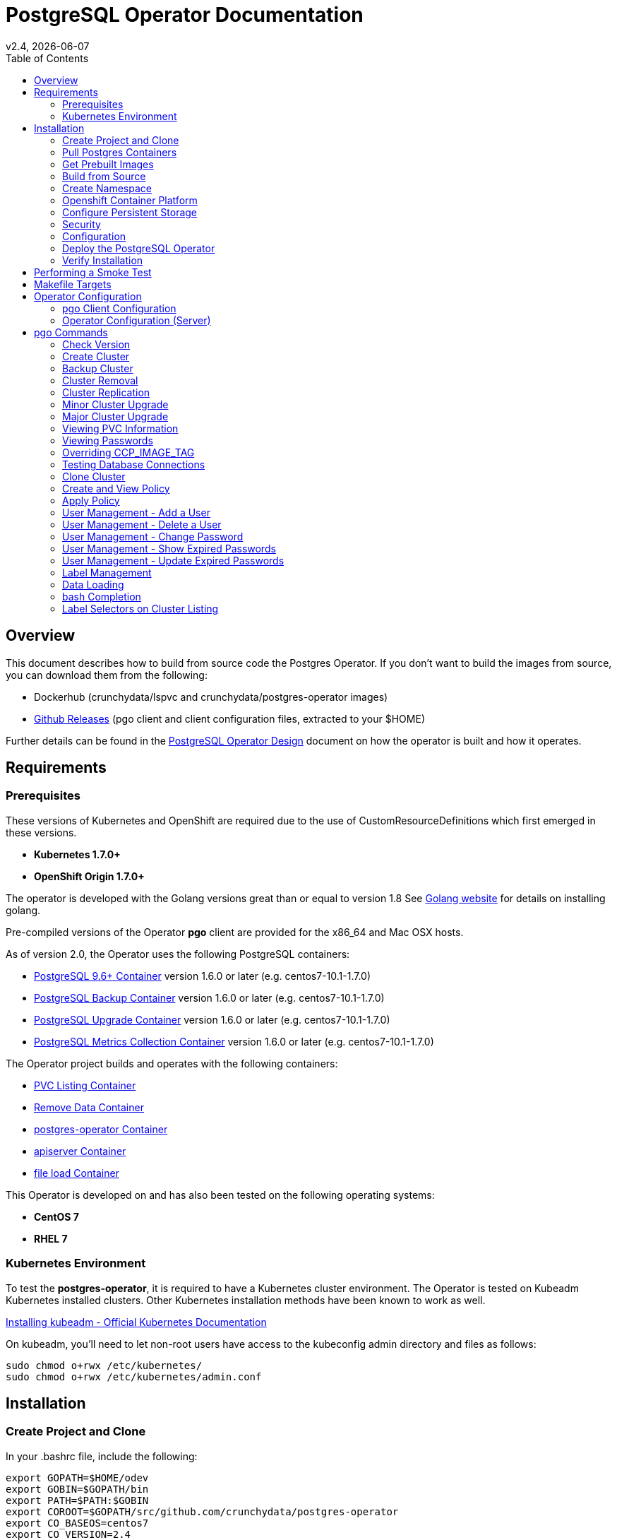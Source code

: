 = PostgreSQL Operator Documentation 
:toc:
v2.4, {docdate}

== Overview

This document describes how to build from source code the
Postgres Operator.  If you don't want to build the images
from source, you can download them from the following:

 * Dockerhub (crunchydata/lspvc and crunchydata/postgres-operator images)
 * link:https://github.com/CrunchyData/postgres-operator/releases[Github Releases]  (pgo client and client configuration files, extracted to your $HOME)

Further details can be found in the link:design.asciidoc[PostgreSQL Operator Design] document on
how the operator is built and how it operates.

== Requirements

=== Prerequisites

These versions of Kubernetes and OpenShift are required due to the use of CustomResourceDefinitions which first emerged in
these versions.

* *Kubernetes 1.7.0+*
* *OpenShift Origin 1.7.0+*

The operator is developed with the Golang versions great than or equal to version 1.8  See
link:https://golang.org/dl/[Golang website] for details on installing golang. 

Pre-compiled versions of the Operator *pgo* client are provided for the x86_64 and Mac OSX
hosts.

As of version 2.0, the Operator uses the following PostgreSQL containers:

* link:https://hub.docker.com/r/crunchydata/crunchy-postgres/[PostgreSQL 9.6+ Container] version 1.6.0 or later (e.g. centos7-10.1-1.7.0)
* link:https://hub.docker.com/r/crunchydata/crunchy-backup/[PostgreSQL Backup Container] version 1.6.0 or later (e.g. centos7-10.1-1.7.0)
* link:https://hub.docker.com/r/crunchydata/crunchy-upgrade/[PostgreSQL Upgrade Container] version 1.6.0 or later (e.g. centos7-10.1-1.7.0)
* link:https://hub.docker.com/r/crunchydata/crunchy-collect/[PostgreSQL Metrics Collection Container] version 1.6.0 or later (e.g. centos7-10.1-1.7.0)

The Operator project builds and operates with the following containers:

* link:https://hub.docker.com/r/crunchydata/pgo-lspvc/[PVC Listing Container]
* link:https://hub.docker.com/r/crunchydata/pgo-rmdata/[Remove Data Container]
* link:https://hub.docker.com/r/crunchydata/postgres-operator/[postgres-operator Container]
* link:https://hub.docker.com/r/crunchydata/pgo-apiserver/[apiserver Container]
* link:https://hub.docker.com/r/crunchydata/pgo-load/[file load Container]

This Operator is developed on and has also been tested on the following operating systems:

* *CentOS 7*
* *RHEL 7*

=== Kubernetes Environment

To test the *postgres-operator*, it is required to have a Kubernetes cluster
environment.  The Operator is tested on Kubeadm Kubernetes installed clusters.  Other
Kubernetes installation methods have been known to work as well.

link:https://kubernetes.io/docs/setup/independent/install-kubeadm/[Installing kubeadm - Official Kubernetes Documentation]


On kubeadm, you'll need to let non-root users have access to the
kubeconfig admin directory and files as follows:
....
sudo chmod o+rwx /etc/kubernetes/
sudo chmod o+rwx /etc/kubernetes/admin.conf
....

== Installation

=== Create Project and Clone

In your .bashrc file, include the following:
....
export GOPATH=$HOME/odev
export GOBIN=$GOPATH/bin
export PATH=$PATH:$GOBIN
export COROOT=$GOPATH/src/github.com/crunchydata/postgres-operator
export CO_BASEOS=centos7
export CO_VERSION=2.4
export CO_IMAGE_TAG=$CO_BASEOS-$CO_VERSION
export CO_NAMESPACE=demo
export CO_CMD=kubectl
export CO_APISERVER_URL=https://postgres-operator:8443
export PGO_CA_CERT=$COROOT/conf/apiserver/server.crt
export PGO_CLIENT_CERT=$COROOT/conf/apiserver/server.crt
export PGO_CLIENT_KEY=$COROOT/conf/apiserver/server.key
....

The value of CO_APISERVER_URL is used by the *pgo* client to connect
to the postgres-operator *apiserver*.  This URL should include
either a DNS name for the postgres-operator service or it's Service
IP address.

Next, set up a project directory structure and pull down the project:
....
mkdir -p $HOME/odev/src $HOME/odev/bin $HOME/odev/pkg
mkdir -p $GOPATH/src/github.com/crunchydata/
cd $GOPATH/src/github.com/crunchydata
git clone https://github.com/CrunchyData/postgres-operator.git
cd postgres-operator
....

At this point, you can choose one of two options to install the postgres-operator
itself:

* link:https://github.com/CrunchyData/postgres-operator/blob/master/docs/build.asciidoc#get-prebuilt-images[Get Pre-built Images]
* link:https://github.com/CrunchyData/postgres-operator/blob/master/docs/build.asciidoc#build-from-source[Build from source]

=== Pull Postgres Containers

The Operator works with the Crunchy Container Suite
containers, you can pre-pull them as follows:

For PostgreSQL version 10.1:
....
docker pull crunchydata/crunchy-postgres:centos7-10.1-1.7.0
docker pull crunchydata/crunchy-backup:centos7-10.1-1.7.0
docker pull crunchydata/crunchy-upgrade:centos7-10.1-1.7.0
....

For PostgreSQL version 9.6:
....
docker pull crunchydata/crunchy-postgres:centos7-9.6.6-1.7.0
docker pull crunchydata/crunchy-backup:centos7-9.6.6-1.7.0
docker pull crunchydata/crunchy-upgrade:centos7-9.6.6-1.7.0
....

=== Get Prebuilt Images

At this point if you want to avoid building the images and binary
from source, you can pull down the Docker images as follows:
....
docker pull crunchydata/pgo-lspvc:centos7-2.4
docker pull crunchydata/pgo-load:centos7-2.4
docker pull crunchydata/pgo-rmdata:centos7-2.4
docker pull crunchydata/postgres-operator:centos7-2.4
docker pull crunchydata/pgo-apiserver:centos7-2.4
....

Next get the *pgo* client, go to the Releases page and download the tar ball, uncompress it into your $HOME directory:
....
cd $HOME
wget https://github.com/CrunchyData/postgres-operator/releases/download/2.4/postgres-operator.2.4.tar.gz
tar xvzf ./postgres-operator.2.4.tar.gz
....

Lastly, add the *pgo* client into your PATH.

You are now ready to Deploy the operator to your Kube system.

=== Build from Source

Install a golang compiler, this can be done with either
your package manager or by following directions
from https://golang.org/dl/.  The operator is currently built
using golang version 1.8.X but also runs using golang version 1.9.X

Then install the project library dependencies, the godep dependency manager is used
as follows:
....
cd $COROOT
go get github.com/tools/godep
make setup
....

==== Compiling the PostgreSQL Operator
....
cd $COROOT
make all
which pgo
....

=== Create Namespace

This example is based on a kubeadm installation with the admin
user being already created. The example below assumes the cluster name is *kubernetes* and the cluster default user is *kubernetes-admin*.
....
kubectl create -f $COROOT/examples/demo-namespace.json
kubectl get namespaces
....
then set your context to the new demo namespace
....
sudo chmod o+w /etc/kubernetes
sudo chmod o+w /etc/kubernetes/admin.conf
kubectl config set-context demo --namespace=demo --cluster=kubernetes --user=kubernetes-admin
kubectl config use-context demo
kubectl config current-context
....

Add a cluster role binding to allow the new namespace default service
account permissions to run the postgres-operator and create
the Custom Resource Definitions:

....
$CO_CMD create clusterrolebinding serviceaccounts-cluster-admin \
  --clusterrole=cluster-admin \
    --group=system:serviceaccounts
....

*WARNING*:  the above RBAC command is very permissive, adjust this
to a scope that you require for your environment.

See link:https://kubernetes.io/docs/admin/authorization/rbac/[here] for more
details on how to enable RBAC roles and modify the scope of the permissions
to suit your needs.

There are 2 places you will need to update to specify your
namespace:

In the operator configuration file, $COROOT/conf/apiserver/pgo.yaml, you will add
the *demo* value for the *Namespace*:
....
Namespace:  demo
....

likewise, specify your *CO_NAMESPACE* environment variable will specify *demo*;

....
export CO_NAMESPACE=demo
....

=== Openshift Container Platform

To run the Operator on Openshift Container Platform note the following:

 * Openshift Container Platform 3.7 or greater is required since the Operator is based on Custom Resource Definitions which were first supported in OCP starting with version 3.7
 * the Openshift Project is synonymous with the CO_NAMESPACE environment variable setting
 * the OC_CMD environment variable should be set to *oc* when operating in an Openshift environment

=== Configure Persistent Storage

The default Operator configuration is defined to use a HostPath
persistence configuration.  

There are example scripts provided that will create PV and PVC resources
that can be used in your testing. 

These utilize HostPath and NFS volume types. Other types are not currently 
supported, but can be manually defined. 

To create sample HostPath Persistent Volumes and CLaims use the following scripts:
....
cd $COROOT/pv
./create-pv.sh
kubectl create -f ./crunchy-pvc.json
kubectl create -f ./csv-pvc.json
....

Note that this example will create a PVC called *crunchy-pvc* that is
referenced in the examples and *pgo.yaml* configuration file as the
desired PVC to use when databases and clusters are created.

=== Security
==== Configure Basic Authentication

Starting in Operator version 2.3, Basic Authentication is required by the *apiserver*.
You will configure the *pgo* client to specify a basic authentication
username and password by creating a file in the user's home
directory named *.pgouser* that looks similar to this, containing only a single line:
....
testuser:testpass
....

This example specifies a username of *testuser* and a password of
*testpass*.  These values will be read by the *pgo* client and passed
to the *apiserver* on each REST API call.

For the *apiserver*, a list of usernames and passwords is
specified in the *apiserver-conf* ConfigMap.  The values specified
in a deployment are found in the following location:
....
$COROOT/conf/apiserver/pgouser
....

The sample configuration for *pgouser* is as follows:
....
username:password
testuser:testpass
....

Modify these values to be unique to your environment.  

If the username and password passed by clients to the *apiserver* do
not match, the REST call will fail and a log message will be produced
in the *apiserver* container log.  The client will receive a 401 http
status code if they are not able to authenticate.

If the *pgouser* file is not found in the home directory of the *pgo* user
then the next searched location is */etc/pgo/pgouser*, and if not found
there then lastly the *PGOUSER* environment variable is searched for
a path to the basic authentication file.

You can turn off Basic Authentication entirely if you set
the BasicAuth setting in the pgo.yaml configuration file to false.

==== Configure TLS

As of Operator 2.3, TLS is used to secure communications to
the *apiserver*.  Sample keys/certs used by TLS are found
here:
....
$COROOT/conf/apiserver/server.crt
$COROOT/conf/apiserver/server.key
....

If you want to generate your own keys, you can use the script found in:
....
$COROOT/bin/make-certs.sh
....

The *pgo* client is required to use keys to connect to the *apiserver*.
Specify the keys to *pgo* by setting the following environment
variables:
....
export PGO_CA_CERT=$COROOT/conf/apiserver/server.crt
export PGO_CLIENT_CERT=$COROOT/conf/apiserver/server.crt
export PGO_CLIENT_KEY=$COROOT/conf/apiserver/server.key
....

The sample server keys are used as the client keys, adjust to suit
your requirements.

For the *apiserver* TLS configuration, the keys are included
in the *apiserver-conf* configMap when the *apiserver* is deployed.
See the $COROOT/deploy/deploy.sh script which is where the
configMap is created.

The *apiserver* listens on port 8443 (e.g. https://postgres-operator:8443).

You can set *InsecureSkipVerify* to true if you set the NO_TLS_VERIFY
environment variable in the *deployment.json* file to *true*.  By default
this value is set to *false* if you do not specify a value.

==== PostgreSQL Passwords

PostgreSQL passwords are defined in Secrets starting with release
2.5.  When the *pgo-apiserver* starts, it will read the passwords
to be used for PostgresSQL clusters from the following Kube Secrets:
 * pgo-postgres-user-pass
 * pgo-primary-user-pass
 * pgo-testuser-user-pass

The defaults for these Secrets are set in the *create-secrets.sh* script
which is executed during the postgres-operator deployment. 

=== Configuration

The *apiserver* uses the following  configuration files found in $COROOT/conf/apiserver to determine how the Operator will provision PostgreSQL containers:
....
$COROOT/conf/apiserver/pgo.yaml
$COROOT/conf/apiserver/pgo.lspvc-template.json
$COROOT/conf/apiserver/pgo.load-template.json
....

Note that the default *pgo.yaml* file assumes you are going to use *HostPath* Persistent Volumes for
your storage configuration.  Adjust this file for NFS or other storage configurations.

Note that the *pgo.yaml* configuration file assumes your Kubernetes configuration file is located in */etc/kubernetes/admin.conf*.  Update this kubeconfig
path to match your local Kubernetes configuration file location. 

The version of PostgreSQL container the Operator will deploy is determined
by the *CCPImageTag* setting in the *$COROOT/conf/apiserver/pgo.yaml* 
configuration file.  By default, this value is set to the latest
release of the Crunchy Container Suite.

More in-depth explanations of postgres operator configurations are available
in the link:config.asciidoc[Configuration] document.

=== Deploy the PostgreSQL Operator
*NOTE*: This will create and use */data* on your
local system as the persistent store for the operator to use
for its persistent volume.
....
cd $COROOT
make deployoperator
kubectl get pod -l 'name=postgres-operator'
....

You should see output similar to:
....
NAME                                 READY     STATUS    RESTARTS   AGE
postgres-operator-7f8db87c7b-4tk52   2/2       Running   0          8s
....

This output shows that both the *apiserver* and *postgres-operator* containers
are in ready state and the pod is running.

You can find the operator service IP address as follows:
....
kubectl get service postgres-operator
NAME                TYPE        CLUSTER-IP      EXTERNAL-IP   PORT(S)             AGE
postgres-operator   ClusterIP   10.105.56.167   <none>        8080/TCP,8443/TCP   1m
....

In this example, the *apiserver* is reachable at *https://10.105.56.167:8443*.


When you first run the operator, it will create the required
CustomResourceDefinitions. You can view these as follows:

....
kubectl get crd
....

Strategies for deploying the operator can be found in the link:design.asciidoc[PostgreSQL Operator Design] document.


=== Verify Installation

When you first run the operator, it will look for the presence of the 
predefined custom resource definitions, and create them if not found. 
The best way to verify a successful deployment of the Operator is by 
viewing these custom resource definitions:

....
kubectl get crd
kubectl get pgclusters
kubectl get pgbackups
kubectl get pgupgrades
kubectl get pgpolicies
kubectl get pgpolicylogs
....

At this point, you should be ready to start using the *pgo* client!  Be
sure to set the environment variable *CO_APISERVER_URL* to the DNS
name of the *postgres-operator* service or to the IP address of the
*postgres-operator* service IP address.  For example:

....
export CO_APISERVER_URL=https://10.105.56.167:8443
....

or if you have DNS configured on your client host:
....
export CO_APISERVER_URL=https://postgres-operator.demo.svc.cluster.local:8443
....


== Performing a Smoke Test

A simple *smoke test* of the postgres operator includes testing
the following:

 * get version information (*pgo version*)
 * create a cluster (*pgo create cluster testcluster*)
 * scale a cluster (*pgo scale testcluster --replica-count=1*)
 * show a cluster (*pgo show cluster testcluster*)
 * show all clusters (*pgo show cluster all*)
 * backup a cluster (*pgo backup testcluster*)
 * show backup of cluster (*pgo show backup testcluster*)
 * show backup pvc of cluster (*pgo show pvc testcluster-backup-pvc*)
 * restore a cluster (*pgo create cluster restoredcluster --backup-pvc=testcluster-backup-pvc --backup-path=testcluster-backups/2017-01-01-01-01-01 --secret-from=testcluster*)
 * test a cluster (*pgo test restoredcluster*)
 * minor upgrade a cluster (*pgo upgrade testcluster*)
 * major upgrade a cluster (*pgo upgrade testcluster --upgrade-type=major*)
 * delete a cluster (*pgo delete cluster testcluster --delete-data --delete-backups*)
 * create a policy from local file (*pgo create policy policy1 --in-file=./examples/policy/policy1.sql*)
 * create a policy from git repo (*pgo create policy gitpolicy --url=https://github.com/CrunchyData/postgres-operator/blob/master/examples/policy/gitpolicy.sql*)
 * repeat testing using emptydir storage type
 * repeat testing using create storage type
 * repeat testing using existing storage type
 * create a series of clusters  (*pgo create cluster myseries --series=2*)
 * apply labels at cluster creation (*pgo create cluster xraydb --series=2 --labels=project=xray*)
 * apply a label to an existing set of clusters (*pgo label --label=env=research --selector=project=xray*)
 * create a user for a given cluster (*pgo user --add-user=user0 --valid-days=30 --managed --db=userdb --selector=name=xraydb0*)
 * load a csv file into a cluster (*pgo load --load-config=./sample-load-config.json --selector=project=xray*)
 * extend a user's password allowed age (*pgo user --change-password=user0 --valid-days=10 --selector=name=xraydb1*)
 * drop user access (*pgo user --delete-user=user2 --selector=project=xray*)
 * check password age (*pgo user --expired=10 --selector=project=xray*)
 * backup an entire project (*pgo backup --selector=project=xray*)
 * delete an entire project (*pgo delete cluster --selector=project=xray*)
 * create a cluster with a crunchy-collect sidecar(*pgo create cluster testcluster --metrics*)

More detailed explanations of the commands can be found in the link:user-guide.asciidoc[User Guide].

== Makefile Targets

The following table describes the Makefile targets:
.Makefile Targets
[width="40%",frame="topbot",options="header,footer"]
|======================
|Target | Description
|all        | compile all binaries and build all images
|setup        | fetch the dependent packages required to build with
|deployoperator        | deploy the Operator (apiserver and postgers-operator) to Kubernetes
|main        | compile the postgres-operator 
|runmain        | locally execute the postgres-operator
|pgo        | build the pgo binary
|runpgo        | run the pgo binary 
|runapiserver        | run the apiserver binary outside of Kube
|clean        | remove binaries and compiled packages, restore dependencies
|operatorimage        | compile and build the postgres-operator Docker image
|apiserverimage        | compile and build the apiserver Docker image
|lsimage        | build the lspvc Docker image
|loadimage        | build the file load Docker image
|rmdataimage        | build the data deletion Docker image
|release        | build the postgres-operator release
|======================


== Operator Configuration

This document describes the configuration options
for the *PostgreSQL operator*.

=== pgo Client Configuration

Starting with Operator version 2.1, the *pgo.yaml* configuration
file is used solely by the *apiserver* and has no effect on the *pgo* client.  With this change, the Operator configuration is centralized to
the *apiserver* container which is deployed alongside the *postgres-operator* container.

Sample Operator configuration files for various storage configurations are located in the $COROOT/examples directory.

To configure the Operator, modify the settings found in
*$COROOT/conf/apiserver/pgo.yaml* to meet your project needs.  Typically
you will modify the storage and namespace settings.

==== pgo Configuration Format

The default pgo configuration file, included in
*$COROOT/conf/apiserver/pgo.yaml*, looks like this:

[source,yaml]
....
Namespace:  demo
Cluster:
  CCPImageTag:  centos7-10.1-1.7.0
  Port:  5432
  User:  testuser
  Database:  userdb
  PasswordAgeDays:  60
  PasswordLength:  8
  Strategy:  1
  Replicas:  0
PrimaryStorage:
  AccessMode:  ReadWriteMany
  Size:  200M
  StorageType:  create
BackupStorage:
  AccessMode:  ReadWriteMany
  Size:  200M
  StorageType:  create
ReplicaStorage:
  AccessMode:  ReadWriteMany
  Size:  200M
  StorageType:  create
Pgo:
  APIServerUrl:  http://localhost:8080
  LSPVCTemplate:  /config/pgo.lspvc-template.json
  CSVLoadTemplate:  /config/pgo.load-template.json
  COImagePrefix:  crunchydata
  COImageTag:  centos7-2.4
  Debug:  true
....

Values in the pgo configuration file have the following meaning:

.pgo Configuration File Definitions
[width="90%",cols="m,2",frame="topbot",options="header"]
|======================
|Setting | Definition
|Namespace        | the namespace the Operator will run within
|Cluster.CCPImageTag        |newly created containers will be based on this image version (e.g. centos7-10.1-1.7.0), unless you override it using the --ccp-image-tag command line flag
|Cluster.Port        | the PostgreSQL port to use for new containers (e.g. 5432)
|Cluster.User        | the PostgreSQL normal user name
|Cluster.Strategy        | sets the deployment strategy to be used for deploying a cluster, currently there is only strategy *1*
|Cluster.Replicas        | the number of cluster replicas to create for newly created clusters
|Cluster.Policies        | optional, list of policies to apply to a newly created cluster, comma separated, must be valid policies in the catalog
|Cluster.PasswordAgeDays        | optional, if set, will set the VALID UNTIL date on passwords to this many days in the future when creating users or setting passwords, defaults to 365 days
|Cluster.PasswordLength        | optional, if set, will determine the password length used when creating passwords, defaults to 8
|PrimaryStorage.Name        |for the primary PostgreSQL deployment, if set, the PVC to use for created databases, used when the storage type is *existing*
|PrimaryStorage.StorageClass        |for the primary PostgreSQL deployment, for a dynamic storage type, you can specify the storage class used for storage provisioning(e.g. standard, gold, fast)
|PrimaryStorage.AccessMode        |for the primary PostgreSQL deployment, the access mode for new PVCs (e.g. ReadWriteMany, ReadWriteOnce, ReadOnlyMany). See below for descriptions of these.
|PrimaryStorage.Size        |for the primary PostgreSQL deployment, the size to use when creating new PVCs (e.g. 100M, 1Gi)
|PrimaryStorage.StorageType        |for the primary PostgreSQL deployment, supported values are either *dynamic*, *existing*, *create*, or *emptydir*, if not supplied, *emptydir* is used
|PrimaryStorage.Fsgroup        | optional, if set, will cause a *SecurityContext* and *fsGroup* attributes to be added to generated Pod and Deployment definitions
|PrimaryStorage.SupplementalGroups        | optional, if set, will cause a SecurityContext to be added to generated Pod and Deployment definitions
|ReplicaStorage.Name        |for the replica PostgreSQL deployments, if set, the PVC to use for created databases, used when the storage type is *existing*
|ReplicaStorage.StorageClass        |for the replica PostgreSQL deployment, for a dynamic storage type, you can specify the storage class used for storage provisioning(e.g. standard, gold, fast)
|ReplicaStorage.AccessMode        |for the replica PostgreSQL deployment, the access mode for new PVCs (e.g. ReadWriteMany, ReadWriteOnce, ReadOnlyMany). See below for descriptions of these.
|ReplicaStorage.Size        |for the replica PostgreSQL deployment, the size to use when creating new PVCs (e.g. 100M, 1Gi)
|ReplicaStorage.StorageType        |for the replica PostgreSQL deployment, supported values are either *dynamic*, *existing*, *create*, or *emptydir*, if not supplied, *emptydir* is used
|ReplicaStorage.Fsgroup        | optional, if set, will cause a *SecurityContext* and *fsGroup* attributes to be added to generated Pod and Deployment definitions
|ReplicaStorage.SupplementalGroups        | optional, if set, will cause a SecurityContext to be added to generated Pod and Deployment definitions
|BackupStorage.Name        |for the backup job, if set, the PVC to use for holding backup files, used when the storage type is *existing*
|BackupStorage.StorageClass        |for the backup job, for a dynamic storage type, you can specify the storage class used for storage provisioning(e.g. standard, gold, fast)
|BackupStorage.AccessMode        |for the backup job, the access mode for new PVCs (e.g. ReadWriteMany, ReadWriteOnce, ReadOnlyMany). See below for descriptions of these.
|BackupStorage.Size        |for the backup job, the size to use when creating new PVCs (e.g. 100M, 1Gi)
|BackupStorage.StorageType        |for the backup job , supported values are either *dynamic*, *existing*, *create*, or *emptydir*, if not supplied, *emptydir* is used
|BackupStorage.Fsgroup        | optional, if set, will cause a *SecurityContext* and *fsGroup* attributes to be added to generated Pod and Deployment definitions
|BackupStorage.SupplementalGroups        | optional, if set, will cause a SecurityContext to be added to generated Pod and Deployment definitions
|Pgo.LSPVCTemplate        | the PVC lspvc template file that lists PVC contents
|Pgo.LoadTemplate        | the load template file used for load jobs
|Pgo.COImagePrefix        | image tag prefix to use for the Operator containers
|Pgo.COImageTag        | image tag to use for the Operator containers
|======================

*NOTE*: Regarding the PVC access mode variable; this is automatically set to ReadWriteMany but
you also have the option to set this to ReadWriteOnce or ReadOnlyMany. The definitions of these
are as follows:

* *ReadWriteMany* - mounts the volume as read-write by many nodes
* *ReadWriteOnce* - mounts the PVC as read-write by a single node
* *ReadOnlyMany* - mounts the PVC as read-only by many nodes

=== Operator Configuration (Server)

The operator is run as a Kubernetes Deployment on the Kubernetes cluster
within a namespace.

Execute the Makefile target *deployoperator* to deploy the Operator.

You can also create NFS PV(s) using the create-pv-nfs.sh script.

To enable DEBUG messages from the operator pod, set the *Debug* environment
variable to *true* within its deployment file *deployment.json*.

==== Operator Templates

The database and cluster Kubernetes objects that get created by the operator
are based on json templates that are added into the operator deployment
by means of a mounted volume.

The templates are located in the *$COROOT/conf/postgres-operator* directory
and get added into a config map which is mounted by the operator deployment.

==== Persistence

Different ways of handling storage are specified by a user in
the *.pgo.yaml* configuration file by specifying values within
the ReplicaStorage, PrimaryStorage, and BackupStorage settings.

The following StorageType values are possible:

 * *dynamic* - this will allow for dynamic provisioning of storage using a StorageClass.
 * *existing* - This setting allows you to use a PVC that already exists.
 For example, if you have a NFS volume mounted to a PVC, all PostgreSQL clusters
 can write to that NFS volume mount via a common PVC. When set, the Name
 setting is used for the PVC.
 * *create* - This setting allows for the creation of a new PVC for
 each PostgreSQL cluster using a naming convention of *clustername*-pvc*.
 When set, the *Size*, *AccessMode* settings are used in
 constructing the new PVC.
 * *emptydir* - If a StorageType value is not defined, *emptydir* is used by default.
 This is a volume type that’s created when a pod is assigned to a node and exists as
 long as that pod remains running on that node; it is deleted as soon as the pod is
 manually deleted or removed from the node.

The operator will create new PVCs using this naming convention:
*dbname-pvc* where *dbname* is the database name you have specified.  For
example, if you run:
....
pgo create cluster example1
....

It will result in a PVC being created named *example1-pvc* and in
the case of a backup job, the pvc is named *example1-backup-pvc*

There are currently 3 sample pgo configuration files provided
for users to use as a starting configuration:

 * pgo.yaml.emptydir - this configuration specifies *emptydir* storage
 to be used for databases
 * pgo.yaml.nfs - this configuration specifies *create* storage to
 be used, this is used for NFS storage for example where you want to
 have a unique PVC created for each database
 * pgo.yaml.dynamic - this configuration specifies *dynamic* storage
 to be used, namely a *storageclass* that refers to a dynamic provisioning
 strorage such as StorageOS or Portworx, or GCE.

== pgo Commands

Prior to using *pgo*, users will need to specify the
*postgres-operator* URL as follows:
....
kubectl get service postgres-operator
NAME                CLUSTER-IP      EXTERNAL-IP   PORT(S)    AGE
postgres-operator   10.104.47.110   <none>        8080/TCP   7m
export APISERVER_URL=http://10.104.47.110:8080
pgo version
....

=== Check Version

To see what version of pgo client and postgres-operator you are
running, use the following:
....
pgo version
....

=== Create Cluster

To create a database, use the following:
....
pgo create cluster mycluster
....

A more complex example is to create a *series* of clusters such
as:
....
pgo create cluster xraydb --series=3 --labels=project=xray --policies=xrayapp,rlspolicy
....

In the example above, we provision 3 clusters that have a number appended
into their resulting cluster name, apply a user defined label to each
cluster, and also apply user defined policies to each cluster after
they are created.

You can then view that database as:
....
pgo show cluster mydatabase
....

The output will give you the current status of the database pod
and the IP address of the database service.  If you have *postgresql*
installed on your test system you can connect to the
database using the service IP address:
....
psql -h 10.105.121.12 -U postgres postgres
....

You can view *all* databases using the special keyword *all*:
....
pgo show cluster all
....

You can filter the results based on the Postgres Version:
....
pgo show cluster all --version=9.6.2
....

You can also add metrics collection to a cluster by using the *--metrics*
command flag as follows:
....
pgo create cluster testcluster --metrics
....

This command flag causes a *crunchy-collect* container to be added to the
database cluster pod and enables metrics collection on that database pod.
For this to work, you will need to configure the Crunchy metrics
example as found in the Crunchy Container Suite.

=== Backup Cluster

You can start a backup job for a cluster as follows:
....
pgo backup mycluster
....

You can view the backup:
....
pgo show backup mycluster
....

You can view the backup along with a PVC listing:
....
pgo show backup mycluster --show-pvc=true
....

The output of the backup will list the backup snapshots
found in the backup PVC, for example:
....
backup job pods for cluster mycluster...
└── backup-mycluster-63fw1
└── mydatabase

database pod mycluster is found

├── mycluster-backups/2017-03-27-13-54-33
├── mycluster-backups/2017-03-27-13-56-49
└── mycluster-backups/2017-03-27-14-02-38
....

This output is important in that it can let you copy/paste
a backup snapshot path and use it for restoring a database or
essentially cloning a database with an existing backup archive.

For example, to restore a database from a backup archive:
....
pgo create cluster restoredb --backup-path=mycluster-backups/2017-03-27-13-56-49 --backup-pvc=crunchy-pvc --secret-from=mycluster
....

This will create a new database called *restoredb* based on the
backup found in *mycluster-backups/2017-03-27-13-56-49* and the
secrets of the *mycluster* cluster.

Selectors can be used to perform backups as well, for example:
....
pgo backup  --selector=project=xray
....

In this example, any cluster that matches the selector will cause
a backup job to be created.


=== Cluster Removal

You can remove a cluster by running:
....
pgo delete cluster restoredb
....

Note, that this command will not remove the PVC associated with
this cluster. 

Selectors also apply to the delete command as follows:
....
pgo delete cluster  --selector=project=xray
....

This command will cause any cluster matching the selector
to be removed. 

You can remove a cluster and it's data files by running:
....
pgo delete cluster restoredb --delete-data
....

You can remove a cluster, it's data files, and all backups by running:
....
pgo delete cluster restoredb --delete-data --delete-backups
....


=== Cluster Replication

When you create a Cluster, you will see in the output a variety of Kubernetes objects were created including:

 * a Deployment holding the master PostgreSQL database
 * a Deployment holding the replica PostgreSQL database
 * a service for the master database
 * a service for the replica databases

Since Postgres is a single-master database by design, the master
Deployment is set to a replica count of 1, it can not scale beyond 1.

The replica Deployment is set to an initial value of 0, you will
see there are 0 replica databases running.  Those replica databases
are in read-only mode, but you can scale up the number of replicas
beyond 0 if you need higher read scaling.  To set the number of 
replicas issue the following command:
....
pgo scale mycluster --replica-count=1
....

There are 2 service connections available to the postgres cluster, one is
to the master database which allows read-write SQL processing, and
the other is to the set of read-only replica databases.  The replica
service performs round-robin load balancing to the replica databases.

You can connect to the master database and verify that it is replicating
to the replica databases as follows:
....
psql -h 10.107.180.159 -U postgres postgres -c 'table pg_stat_replication'
....

You can view *all* clusters using the special keyword *all*:
....
pgo show cluster all
....

You can filter the results by Postgres version:
....
pgo show cluster all --version=9.6.2
....


=== Minor Cluster Upgrade

You can perform a minor Postgres version upgrade
of either a database or cluster as follows:
....
pgo upgrade mycluster
....

When you run this command, it will cause the operator
to delete the existing containers of the database or cluster
and recreate them using the currently defined Postgres
container image specified in your pgo configuration file.

The database data files remain untouched, only the container
is updated, this will upgrade your Postgres server version only.

=== Major Cluster Upgrade

You can perform a major Postgres version upgrade
of either a database or cluster as follows:
....
pgo upgrade mycluster --upgrade-type=major
....

When you run this command, it will cause the operator
to delete the existing containers of the database or cluster
and recreate them using the currently defined Postgres
container image specified in your pgo configuration file.

The database data files are converted to the new major Postgres
version as specified by the current Postgres image version
in your pgo configuration file.  

In this scenario, the upgrade is performed by the Postgres
pg_upgrade utility which is containerized in the *crunchydata/crunchy-upgrade*
container.  The operator will create a Job which runs the upgrade container,
using the existing Postgres database files as input, and output
the updated database files to a new PVC.

Once the upgrade job is completed, the operator will create the
original database or cluster container mounted with the new PVC
which contains the upgraded database files.

As the upgrade is processed, the status of the *pgupgrade* CRD is
updated to give the user some insight into how the upgrade is
proceeding.  Upgrades like this can take a long time if your
database is large.  The operator creates a watch on the upgrade
job to know when and how to proceed.

=== Viewing PVC Information

You can view the files on a PVC as follows:
....
pgo show pvc crunchy-pvc
....

In this example, the PVC is *crunchy-pvc*.  This command is useful
in some cases to examine what files are on a given PVC.

In the case where you want to list a specific path on a PVC
you can specify the path option as follows:
....
pgo show pvc crunchy-pvc --pvc-root=mycluster-backups
....

=== Viewing Passwords

You can view the passwords used by the cluster as follows:
....
pgo show cluster mycluster --show-secrets=true
....

Passwords are generated if not specified in your *pgo* configuration.

=== Overriding CCP_IMAGE_TAG

New clusters typically pick up the container image version to use
based on the *pgo* configuration file's CCP_IMAGE_TAG setting.  You
can override this value using the *--ccp-image-tag* command line
flag:
....
pgo create cluster mycluster --ccp-image-tag=centos7-9.6.5-1.6.0
....

Likewise, you can upgrade the cluster using a command line flag:
....
pgo upgrade mycluster --ccp-image-tag=centos7-9.6.5-1.6.0
pgo upgrade mycluster --upgrade-type=major --ccp-image-tag=centos7-9.6.5-1.6.0
....

=== Testing Database Connections

You can test the database connections to a cluster:
....
pgo test mycluster
....

This command will test each service defined for the cluster using
the postgres, master, and normal user accounts defined for the
cluster.  The cluster credentials are accessed and used to test
the database connections.  The equivalent *psql* command is printed
out as connections are tried, along with the connection status.

=== Clone Cluster

To create a cluster clone from an existing cluster, use the following:
....
pgo clone mycluster --name=myclone
....

When you execute the *clone*, it will orchestrate the following
actions:

 * create a PgClone CRD to start the cloning workflow
 * create a replica on *mycluster* that will become the clone master
 * watch for cloned replicas to complete their replication
 * copy the original cluster's secrets for the clone to use
 * create a PgCluster CRD for the new clone cluster
 * create the Postgres trigger file on the clone to cause it to recover
   and become a valid read-write master
 * remove the PgClone CRD

NOTE:  if you are cloning a cluster that has replica(s) which 
specify a /pgdata volume using emptyDir volume type, then the cloned
master will inherit that same emptydir volume for the new cloned
master.  If this is not the behavior you want, you will need to specify
a volume type for the replica(s) that is based on either shared
volume types or dynamic volumes.

=== Create and View Policy

To create a policy use the following syntax:
....
pgo create policy policy1 --in-file=/tmp/policy1.sql
pgo create policy policy1 --url=https://someurl/policy1.sql
....

When you execute this command, it will create a policy named *policy1*
using the input file */tmp/policy1.sql* as input.  It will create
on the server a PgPolicy CRD with the name *policy1* that you can 
examine as follows:

....
kubectl get pgpolicies policy1 -o json
....

Policies get automatically applied to any cluster you create if 
you define in your *pgo.yaml* configuration a CLUSTER.POLICIES
value.  Policy SQL is executed as the *postgres* user.  

To view policies:
....
pgo show policy all
....


=== Apply Policy

To apply an existing policy to a set of clusters, issue
a command like this:
....
pgo apply policy1 --selector=name=mycluster
....

When you execute this command, it will look up clusters that
have a label value of *name=mycluster* and then it will apply
the *policy1* label to that cluster and execute the policy
SQL against that cluster using the *postgres* user account.

WARNING:  policies are executed as the superuser in PostgreSQL therefore
take caution when using them.

=== User Management - Add a User

To create a new Postgres user to the *mycluster* cluster, execute:
....
pgo user --add-user=sally --selector=name=mycluster
....

To add that user to a all clusters:
....
pgo user --add-user=sally 
....

=== User Management - Delete a User

To delete a Postgres user in the *mycluster* cluster, execute:
....
pgo user --delete-user=sally --selector=name=mycluster
....

To delete that user in all clusters:
....
pgo user --delete-user=sally 
....

=== User Management - Change Password

To change the password for a user in the *mycluster* cluster:
....
pgo user --change-password=sally --selector=name=mycluster
....

To change the password for the *sally* user in all clusters:
....
pgo user --change-password=sally 
....

The password is generated and printed in cleartext on your screen.

=== User Management - Show Expired Passwords

To see user passwords that have expired past a certain number
of days in the *mycluster* cluster:
....
pgo user --expired=7 --selector=name=mycluster
....

The same command across all clusters:
....
pgo user --expired=7 
....

=== User Management - Update Expired Passwords

To assign users to a cluster:
....
pgo user --add-user=user1 --valid-days=30 --managed --db=userdb --selector=name=xraydb1
....

In this example, a user named *user1* is created with a *valid until* password date set to expire in 30 days.  That user will be granted access to the *userdb* database.  This user account also will have an associated *secret* created to hold the password that was generated for this user.  Any clusters that match the selector value will have this user created on it.

To change a user password:
....
pgo user --change-password=user1 --valid-days=10 --selector=name=xray1
....

In this example, a user named *user1* has its password changed to a generated
value and the *valid until* expiration date set to 10 days from now, this
command will take effect across all clusters that match the selector.  If you
specify *valid-days=-1* it will mean the password will not expire (e.g. infinity).

To drop a user:
....
pgo user --delete-user=user3   --selector=project=xray
....

To see which passwords are set to expire in a given number of days:
....
pgo user --expired=10  --selector=project=xray
....

To check password age:
....
pgo user --expired=10  --selector=project=xray
....

In this example, any clusters that match the selector are queried to see
if any users are set to expire in 10 days.

To update expired passwords in a cluster:
....
pgo user --update-passwords --selector=name=mycluster
....

The same command across all clusters:
....
pgo user --update-passwords
....

=== Label Management

You can apply a user defined label to a cluster as follows:
....
pgo label --label=env=research  --selector=project=xray
....

In this example, we apply a label of *env=research* to any
clusters that have an existing label of *project=xray* applied.

=== Data Loading

A CSV file loading capability is supported currently.  You can
test that by creating a SQL Policy which will create a database
table that will be loaded with the CSV data.  For example:

....
pgo create policy xrayapp --in-file=$COROOT/examples/policy/xrayapp.sql
....

Then you can load a sample CSV file into a database as follows:

....
pgo load --load-config=$COROOT/examples/sample-load-config.json  --selector=name=mycluster
....

The loading is based on a load definition found in the *sample-load-config.json* file.  In that file, the data to be loaded is specified. When the *pgo load* command is executed, Jobs will be created to perform the loading for each cluster that matches the selector filter.

If you include the *--policies* flag, any specified policies will be applied prior to the data being loaded.  For
example:
....
pgo load --policies="rlspolicy,xrayapp" --load-config=$COROOT/examples/sample-load-config.json --selector=name=mycluster 
....

Likewise you can load a sample json file into a database as follows:
....
pgo load --policies=jsonload --load-config=$COROOT/examples/sample-json-load-config.json  --selector=name=mycluster
....

The load configuration file has the following YAML attributes:

.Load Configuration File Definitions
[width="90%",cols="m,2",frame="topbot",options="header"]
|======================
|COImagePrefix|  the pgo-load image prefix to use for the load job
|COImageTag|  the pgo-load image tag to use for the load job
|DbDatabase|  the database schema to use for loading the data
|DbUser|  the database user to use for loading the data
|DbPort|  the database port of the database to load
|TableToLoad|  the PostgreSQL table to load
|FilePath|  the name of the file to be loaded
|FileType|  either csv or json, determines the type of data to be loaded
|PVCName|  the name of the PVC that holds the data file to be loaded
|SecurityContext| either fsGroup or SupplementalGroup values
|======================

=== bash Completion

There is a bash completion file that is included for users to try, this
is located in the repo at *example/pgo-bash-completion*.  To use it, copy
that file to /etc/bash_completion.d/pgo, and log out and back into your
bash shell to try it out.   

=== Label Selectors on Cluster Listing

You can create and assign a label to a *pgcluster* CRD object
as follows:
....
kubectl label pgclusters mycluster name=thebest
kubectl get pgclusters --show-lables
....

This allows the user to define any user metadata they desire
for any set of *pgcluster* objects.  You can then select a
subset of *pgcluster* objects using a command like this:
....
pgo show cluster all --selector=name=thebest
....

This gives user another way to query the clusters using their
own metadata labeling scheme applied to *pgcluster* objects.
